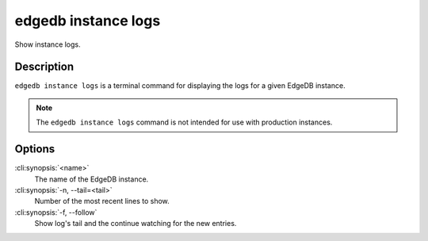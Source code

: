 .. _ref_cli_edgedb_instance_logs:


====================
edgedb instance logs
====================

Show instance logs.

.. cli:synopsis::

     edgedb instance logs [<options>] <name>


Description
===========

``edgedb instance logs`` is a terminal command for displaying the logs
for a given EdgeDB instance.

.. note::

    The ``edgedb instance logs`` command is not intended for use with
    production instances.


Options
=======

:cli:synopsis:`<name>`
    The name of the EdgeDB instance.

:cli:synopsis:`-n, --tail=<tail>`
    Number of the most recent lines to show.

:cli:synopsis:`-f, --follow`
    Show log's tail and the continue watching for the new entries.
